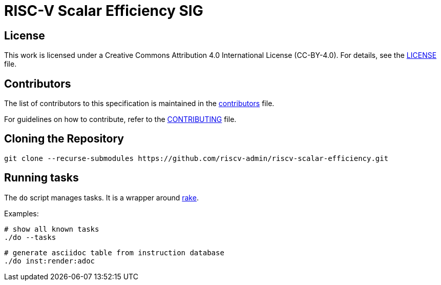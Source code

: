 = RISC-V Scalar Efficiency SIG

== License

This work is licensed under a Creative Commons Attribution 4.0 International License (CC-BY-4.0). For details, see the link:LICENSE[LICENSE] file.

== Contributors

The list of contributors to this specification is maintained in the link:contributors.adoc[contributors] file.

For guidelines on how to contribute, refer to the link:CONTRIBUTING.md[CONTRIBUTING] file.

== Cloning the Repository

```shell
git clone --recurse-submodules https://github.com/riscv-admin/riscv-scalar-efficiency.git
```

== Running tasks

The `do` script manages tasks. It is a wrapper around https://github.com/ruby/rake[rake].

Examples:

```shell
# show all known tasks
./do --tasks
```

```shell
# generate asciidoc table from instruction database
./do inst:render:adoc
```
